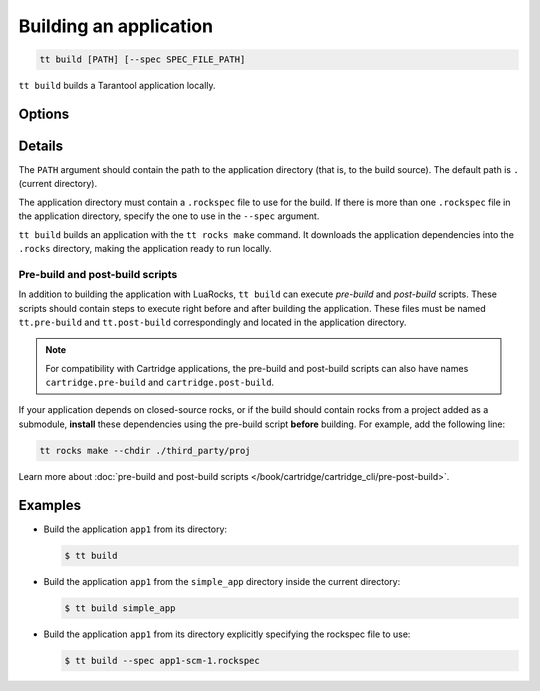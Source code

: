 .. _tt-build:

Building an application
=======================

..  code-block:: console

    tt build [PATH] [--spec SPEC_FILE_PATH]


``tt build`` builds a Tarantool application locally.

Options
-------

..  option:: --spec SPEC_FILE_PATH

    Path to a ``.rockspec`` file to use for the current build

Details
-------

The ``PATH`` argument should contain the path to the application directory
(that is, to the build source). The default path is ``.`` (current directory).

The application directory must contain a ``.rockspec`` file to use for the build.
If there is more than one ``.rockspec`` file in the application directory, specify
the one to use in the ``--spec`` argument.

``tt build`` builds an application with the ``tt rocks make`` command.
It downloads the application dependencies into the ``.rocks`` directory,
making the application ready to run locally.

Pre-build and post-build scripts
~~~~~~~~~~~~~~~~~~~~~~~~~~~~~~~~

In addition to building the application with LuaRocks, ``tt build``
can execute *pre-build* and *post-build* scripts. These scripts should
contain steps to execute right before and after building the application.
These files must be named ``tt.pre-build`` and ``tt.post-build`` correspondingly
and located in the application directory.

.. note::

    For compatibility with Cartridge applications,
    the pre-build and post-build scripts can also have names ``cartridge.pre-build``
    and ``cartridge.post-build``.

If your application depends on closed-source rocks, or if the build should contain
rocks from a project added as a submodule, **install** these
dependencies using the pre-build script **before** building.
For example, add the following line:

..  code-block:: bash

    tt rocks make --chdir ./third_party/proj

Learn more about :doc:`pre-build and post-build scripts </book/cartridge/cartridge_cli/pre-post-build>`.

Examples
--------

*   Build the application ``app1`` from its directory:

    ..  code-block:: console

        $ tt build

*   Build the application ``app1`` from the ``simple_app`` directory inside the current directory:

    ..  code-block:: console

        $ tt build simple_app

*   Build the application ``app1`` from its directory explicitly specifying the rockspec file to use:

    ..  code-block:: console

        $ tt build --spec app1-scm-1.rockspec